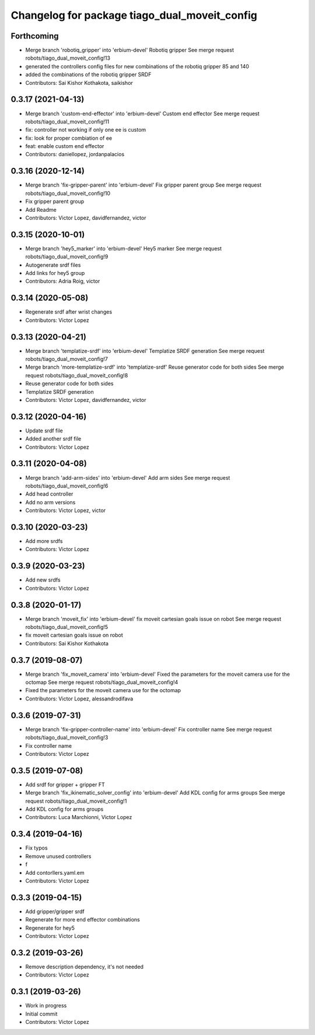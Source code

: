 ^^^^^^^^^^^^^^^^^^^^^^^^^^^^^^^^^^^^^^^^^^^^^^
Changelog for package tiago_dual_moveit_config
^^^^^^^^^^^^^^^^^^^^^^^^^^^^^^^^^^^^^^^^^^^^^^

Forthcoming
-----------
* Merge branch 'robotiq_gripper' into 'erbium-devel'
  Robotiq gripper
  See merge request robots/tiago_dual_moveit_config!13
* generated the controllers config files for new combinations of the robotiq gripper 85 and 140
* added the combinations of the robotiq gripper SRDF
* Contributors: Sai Kishor Kothakota, saikishor

0.3.17 (2021-04-13)
-------------------
* Merge branch 'custom-end-effector' into 'erbium-devel'
  Custom end effector
  See merge request robots/tiago_dual_moveit_config!11
* fix: controller not working if only one ee is custom
* fix: look for proper combiation of ee
* feat: enable custom end effector
* Contributors: daniellopez, jordanpalacios

0.3.16 (2020-12-14)
-------------------
* Merge branch 'fix-gripper-parent' into 'erbium-devel'
  Fix gripper parent group
  See merge request robots/tiago_dual_moveit_config!10
* Fix gripper parent group
* Add Readme
* Contributors: Victor Lopez, davidfernandez, victor

0.3.15 (2020-10-01)
-------------------
* Merge branch 'hey5_marker' into 'erbium-devel'
  Hey5 marker
  See merge request robots/tiago_dual_moveit_config!9
* Autogenerate srdf files
* Add links for hey5 group
* Contributors: Adria Roig, victor

0.3.14 (2020-05-08)
-------------------
* Regenerate srdf after wrist changes
* Contributors: Victor Lopez

0.3.13 (2020-04-21)
-------------------
* Merge branch 'templatize-srdf' into 'erbium-devel'
  Templatize SRDF generation
  See merge request robots/tiago_dual_moveit_config!7
* Merge branch 'more-templatize-srdf' into 'templatize-srdf'
  Reuse generator code for both sides
  See merge request robots/tiago_dual_moveit_config!8
* Reuse generator code for both sides
* Templatize SRDF generation
* Contributors: Victor Lopez, davidfernandez, victor

0.3.12 (2020-04-16)
-------------------
* Update srdf file
* Added another srdf file
* Contributors: Victor Lopez

0.3.11 (2020-04-08)
-------------------
* Merge branch 'add-arm-sides' into 'erbium-devel'
  Add arm sides
  See merge request robots/tiago_dual_moveit_config!6
* Add head controller
* Add no arm versions
* Contributors: Victor Lopez, victor

0.3.10 (2020-03-23)
-------------------
* Add more srdfs
* Contributors: Victor Lopez

0.3.9 (2020-03-23)
------------------
* Add new srdfs
* Contributors: Victor Lopez

0.3.8 (2020-01-17)
------------------
* Merge branch 'moveit_fix' into 'erbium-devel'
  fix moveit cartesian goals issue on robot
  See merge request robots/tiago_dual_moveit_config!5
* fix moveit cartesian goals issue on robot
* Contributors: Sai Kishor Kothakota

0.3.7 (2019-08-07)
------------------
* Merge branch 'fix_moveit_camera' into 'erbium-devel'
  Fixed the parameters for the moveit camera use for the octomap
  See merge request robots/tiago_dual_moveit_config!4
* Fixed the parameters for the moveit camera use for the octomap
* Contributors: Victor Lopez, alessandrodifava

0.3.6 (2019-07-31)
------------------
* Merge branch 'fix-gripper-controller-name' into 'erbium-devel'
  Fix controller name
  See merge request robots/tiago_dual_moveit_config!3
* Fix controller name
* Contributors: Victor Lopez

0.3.5 (2019-07-08)
------------------
* Add srdf for gripper + gripper FT
* Merge branch 'fix_ikinematic_solver_config' into 'erbium-devel'
  Add KDL config for arms groups
  See merge request robots/tiago_dual_moveit_config!1
* Add KDL config for arms groups
* Contributors: Luca Marchionni, Victor Lopez

0.3.4 (2019-04-16)
------------------
* Fix typos
* Remove unused controllers
* f
* Add contorllers.yaml.em
* Contributors: Victor Lopez

0.3.3 (2019-04-15)
------------------
* Add gripper/gripper srdf
* Regenerate for more end effector combinations
* Regenerate for hey5
* Contributors: Victor Lopez

0.3.2 (2019-03-26)
------------------
* Remove description dependency, it's not needed
* Contributors: Victor Lopez

0.3.1 (2019-03-26)
------------------
* Work in progress
* Initial commit
* Contributors: Victor Lopez
